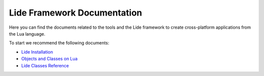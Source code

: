 Lide Framework Documentation
============================

Here you can find the documents related to the tools
and the Lide framework to create cross-platform applications from the
Lua language.


To start we recommend the following documents:

- `Lide Installation <https://lide-framework.readthedocs.io/en/0.1/welcome.html#installation>`_
- `Objects and Classes on Lua <https://lide-framework.readthedocs.io/en/0.1/oop-intro.html>`_
- `Lide Classes Reference <https://lide-framework.readthedocs.io/en/0.1/modules/lide.class.html>`_
